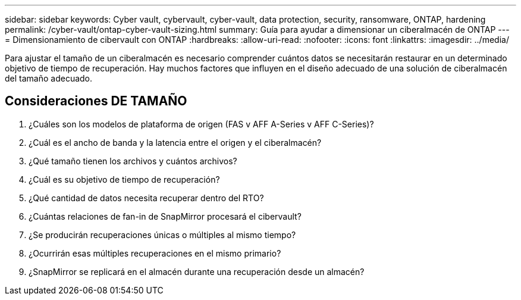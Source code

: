 ---
sidebar: sidebar 
keywords: Cyber vault, cybervault, cyber-vault, data protection, security, ransomware, ONTAP, hardening 
permalink: /cyber-vault/ontap-cyber-vault-sizing.html 
summary: Guía para ayudar a dimensionar un ciberalmacén de ONTAP 
---
= Dimensionamiento de cibervault con ONTAP
:hardbreaks:
:allow-uri-read: 
:nofooter: 
:icons: font
:linkattrs: 
:imagesdir: ../media/


[role="lead"]
Para ajustar el tamaño de un ciberalmacén es necesario comprender cuántos datos se necesitarán restaurar en un determinado objetivo de tiempo de recuperación. Hay muchos factores que influyen en el diseño adecuado de una solución de ciberalmacén del tamaño adecuado.



== Consideraciones DE TAMAÑO

. ¿Cuáles son los modelos de plataforma de origen (FAS v AFF A-Series v AFF C-Series)?
. ¿Cuál es el ancho de banda y la latencia entre el origen y el ciberalmacén?
. ¿Qué tamaño tienen los archivos y cuántos archivos?
. ¿Cuál es su objetivo de tiempo de recuperación?
. ¿Qué cantidad de datos necesita recuperar dentro del RTO?
. ¿Cuántas relaciones de fan-in de SnapMirror procesará el cibervault?
. ¿Se producirán recuperaciones únicas o múltiples al mismo tiempo?
. ¿Ocurrirán esas múltiples recuperaciones en el mismo primario?
. ¿SnapMirror se replicará en el almacén durante una recuperación desde un almacén?

